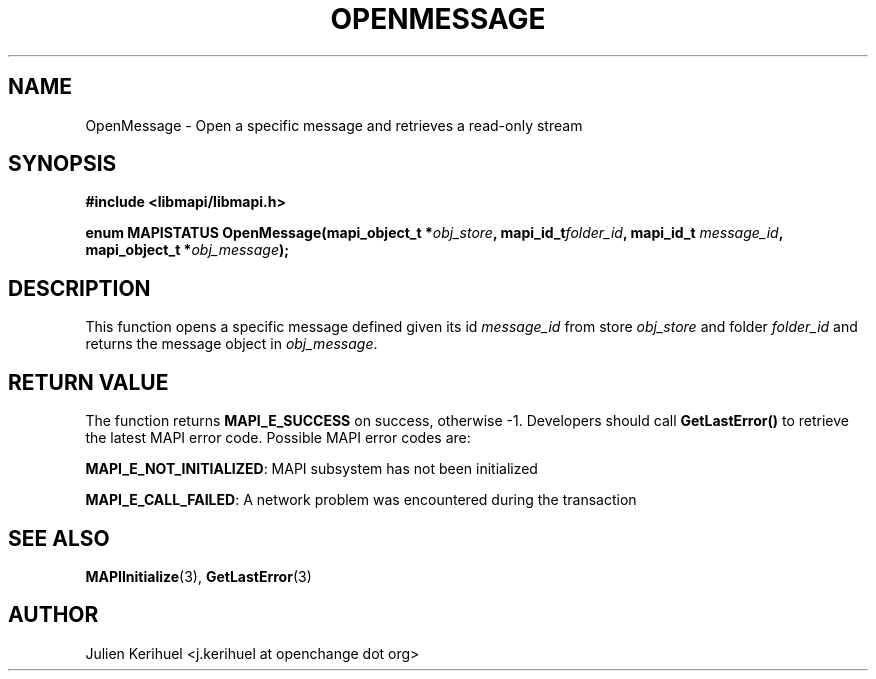 .\" OpenChange Project Libraries Man Pages
.\"
.\" This manpage is Copyright (C) 2007 Julien Kerihuel;
.\"
.\" Permission is granted to make and distribute verbatim copies of this
.\" manual provided the copyright notice and this permission notice are
.\" preserved on all copies.
.\"
.\" Permission is granted to copy and distribute modified versions of this
.\" manual under the conditions for verbatim copying, provided that the
.\" entire resulting derived work is distributed under the terms of a
.\" permission notice identical to this one.
.\" 
.\" Since the OpenChange and Samba4 libraries are constantly changing, this
.\" manual page may be incorrect or out-of-date.  The author(s) assume no
.\" responsibility for errors or omissions, or for damages resulting from
.\" the use of the information contained herein.  The author(s) may not
.\" have taken the same level of care in the production of this manual,
.\" which is licensed free of charge, as they might when working
.\" professionally.
.\" 
.\" Formatted or processed versions of this manual, if unaccompanied by
.\" the source, must acknowledge the copyright and authors of this work.
.\"
.\" Process this file with
.\" groff -man -Tascii OpenMessage.3
.\"

.TH OPENMESSAGE 3 2007-04-23 "OpenChange libmapi 0.2" "OpenChange Programmer's Manual"
.SH NAME
OpenMessage \- Open a specific message and retrieves a read-only stream
.SH SYNOPSIS
.nf
.B #include <libmapi/libmapi.h>
.sp
.BI "enum MAPISTATUS OpenMessage(mapi_object_t *" obj_store ", mapi_id_t" folder_id ", mapi_id_t " message_id ", mapi_object_t *" obj_message ");"
.fi
.SH DESCRIPTION
This function opens a specific message defined given its id
.IR message_id
from store
.IR obj_store
and folder
.IR folder_id
and returns the message object in
.IR obj_message .

.SH RETURN VALUE
The function returns
.BI MAPI_E_SUCCESS 
on success, otherwise -1. Developers should call
.B GetLastError()
to retrieve the latest MAPI error code. Possible
MAPI error codes are:

.BR "MAPI_E_NOT_INITIALIZED": 
MAPI subsystem has not been initialized

.BR "MAPI_E_CALL_FAILED":
A network problem was encountered during the transaction

.SH "SEE ALSO"
.BR MAPIInitialize (3),
.BR GetLastError (3)

.SH AUTHOR
Julien Kerihuel <j.kerihuel at openchange dot org>
